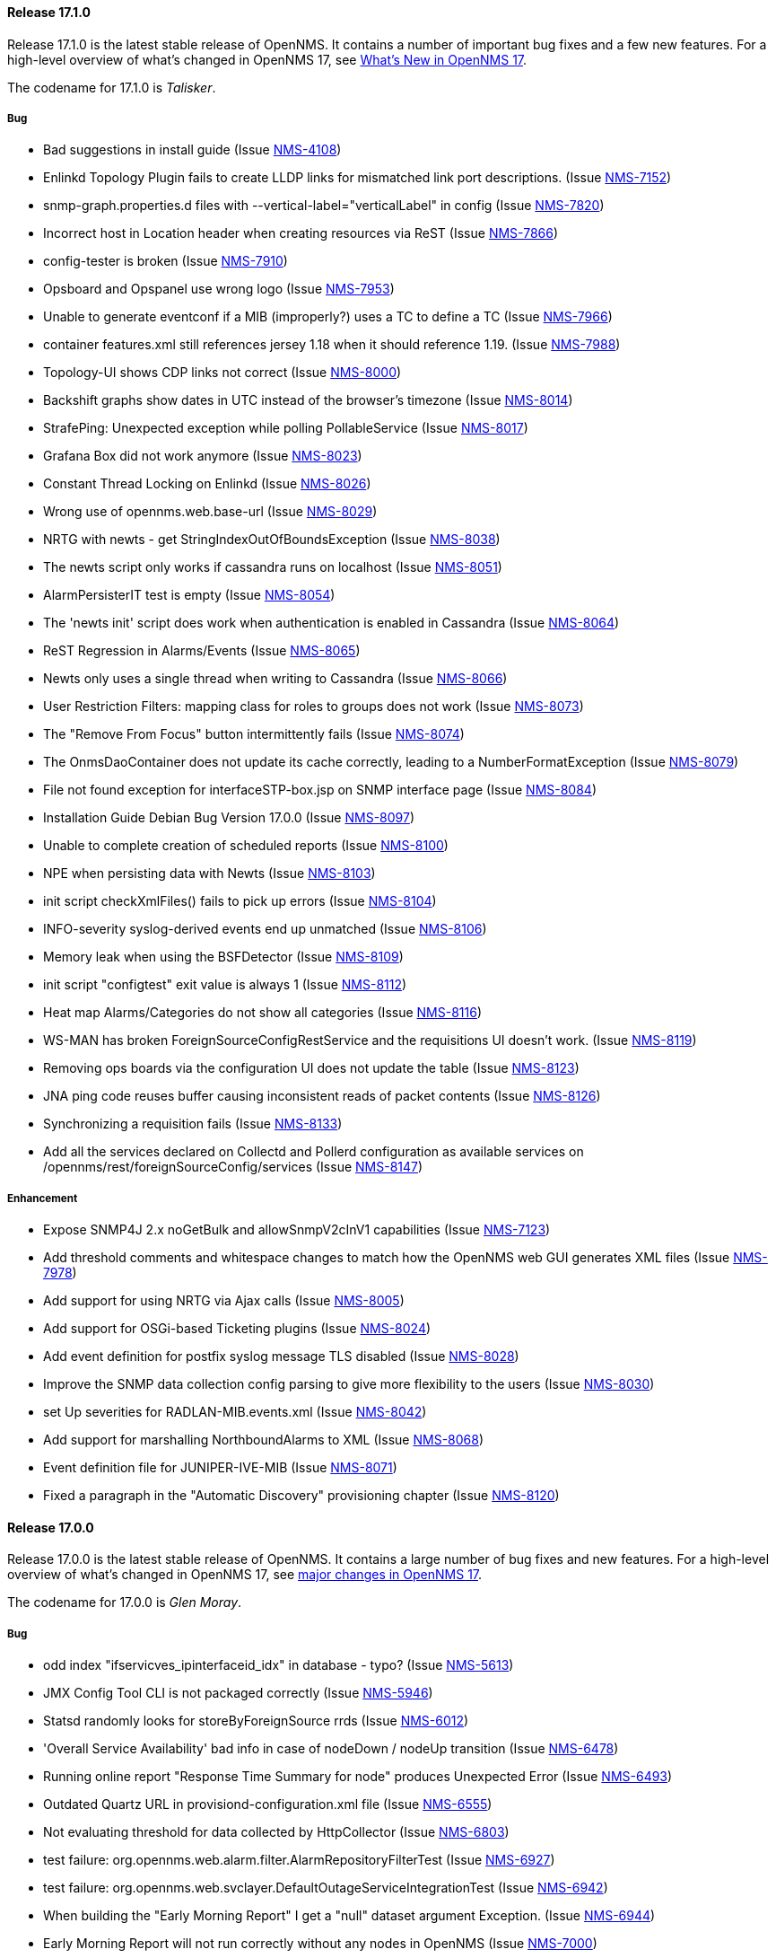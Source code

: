 
[releasenotes-changelog-17.1.0]
==== Release 17.1.0

Release 17.1.0 is the latest stable release of OpenNMS.  It contains a number of important bug fixes and a few new features.
For a high-level overview of what's changed in OpenNMS 17, see https://github.com/OpenNMS/opennms/blob/opennms-17.0.0-1/WHATSNEW.md[What's New in OpenNMS 17].

The codename for 17.1.0 is _Talisker_.

===== Bug

* Bad suggestions in install guide (Issue http://issues.opennms.org/browse/NMS-4108[NMS-4108])
* Enlinkd Topology Plugin fails to create LLDP links for mismatched link port descriptions. (Issue http://issues.opennms.org/browse/NMS-7152[NMS-7152])
* snmp-graph.properties.d files with --vertical-label="verticalLabel" in config (Issue http://issues.opennms.org/browse/NMS-7820[NMS-7820])
* Incorrect host in Location header when creating resources via ReST (Issue http://issues.opennms.org/browse/NMS-7866[NMS-7866])
* config-tester is broken (Issue http://issues.opennms.org/browse/NMS-7910[NMS-7910])
* Opsboard and Opspanel use wrong logo (Issue http://issues.opennms.org/browse/NMS-7953[NMS-7953])
* Unable to generate eventconf if a MIB (improperly?) uses a TC to define a TC (Issue http://issues.opennms.org/browse/NMS-7966[NMS-7966])
* container features.xml still references jersey 1.18 when it should reference 1.19. (Issue http://issues.opennms.org/browse/NMS-7988[NMS-7988])
* Topology-UI shows CDP links not correct (Issue http://issues.opennms.org/browse/NMS-8000[NMS-8000])
* Backshift graphs show dates in UTC instead of the browser's timezone (Issue http://issues.opennms.org/browse/NMS-8014[NMS-8014])
* StrafePing: Unexpected exception while polling PollableService (Issue http://issues.opennms.org/browse/NMS-8017[NMS-8017])
* Grafana Box did not work anymore (Issue http://issues.opennms.org/browse/NMS-8023[NMS-8023])
* Constant Thread Locking on Enlinkd (Issue http://issues.opennms.org/browse/NMS-8026[NMS-8026])
* Wrong use of opennms.web.base-url (Issue http://issues.opennms.org/browse/NMS-8029[NMS-8029])
* NRTG with newts - get StringIndexOutOfBoundsException (Issue http://issues.opennms.org/browse/NMS-8038[NMS-8038])
* The newts script only works if cassandra runs on localhost (Issue http://issues.opennms.org/browse/NMS-8051[NMS-8051])
* AlarmPersisterIT test is empty (Issue http://issues.opennms.org/browse/NMS-8054[NMS-8054])
* The 'newts init' script does work when authentication is enabled in Cassandra (Issue http://issues.opennms.org/browse/NMS-8064[NMS-8064])
* ReST Regression in Alarms/Events (Issue http://issues.opennms.org/browse/NMS-8065[NMS-8065])
* Newts only uses a single thread when writing to Cassandra (Issue http://issues.opennms.org/browse/NMS-8066[NMS-8066])
* User Restriction Filters: mapping class for roles to groups does not work (Issue http://issues.opennms.org/browse/NMS-8073[NMS-8073])
* The "Remove From Focus" button intermittently fails (Issue http://issues.opennms.org/browse/NMS-8074[NMS-8074])
* The OnmsDaoContainer does not update its cache correctly, leading to a NumberFormatException (Issue http://issues.opennms.org/browse/NMS-8079[NMS-8079])
* File not found exception for interfaceSTP-box.jsp on SNMP interface page (Issue http://issues.opennms.org/browse/NMS-8084[NMS-8084])
* Installation Guide Debian Bug Version 17.0.0 (Issue http://issues.opennms.org/browse/NMS-8097[NMS-8097])
* Unable to complete creation of scheduled reports (Issue http://issues.opennms.org/browse/NMS-8100[NMS-8100])
* NPE when persisting data with Newts (Issue http://issues.opennms.org/browse/NMS-8103[NMS-8103])
* init script checkXmlFiles() fails to pick up errors (Issue http://issues.opennms.org/browse/NMS-8104[NMS-8104])
* INFO-severity syslog-derived events end up unmatched (Issue http://issues.opennms.org/browse/NMS-8106[NMS-8106])
* Memory leak when using  the BSFDetector (Issue http://issues.opennms.org/browse/NMS-8109[NMS-8109])
* init script "configtest" exit value is always 1 (Issue http://issues.opennms.org/browse/NMS-8112[NMS-8112])
* Heat map Alarms/Categories do not show all categories (Issue http://issues.opennms.org/browse/NMS-8116[NMS-8116])
* WS-MAN has broken ForeignSourceConfigRestService and the requisitions UI doesn't work. (Issue http://issues.opennms.org/browse/NMS-8119[NMS-8119])
* Removing ops boards via the configuration UI does not update the table (Issue http://issues.opennms.org/browse/NMS-8123[NMS-8123])
* JNA ping code reuses buffer causing inconsistent reads of packet contents (Issue http://issues.opennms.org/browse/NMS-8126[NMS-8126])
* Synchronizing a requisition fails (Issue http://issues.opennms.org/browse/NMS-8133[NMS-8133])
* Add all the services declared on Collectd and Pollerd configuration as available services on /opennms/rest/foreignSourceConfig/services (Issue http://issues.opennms.org/browse/NMS-8147[NMS-8147])

===== Enhancement

* Expose SNMP4J 2.x noGetBulk and allowSnmpV2cInV1 capabilities (Issue http://issues.opennms.org/browse/NMS-7123[NMS-7123])
* Add threshold comments and whitespace changes to match how the OpenNMS web GUI generates XML files (Issue http://issues.opennms.org/browse/NMS-7978[NMS-7978])
* Add support for using NRTG via Ajax calls (Issue http://issues.opennms.org/browse/NMS-8005[NMS-8005])
* Add support for OSGi-based Ticketing plugins (Issue http://issues.opennms.org/browse/NMS-8024[NMS-8024])
* Add event definition for postfix syslog message TLS disabled (Issue http://issues.opennms.org/browse/NMS-8028[NMS-8028])
* Improve the SNMP data collection config parsing to give more flexibility to the users (Issue http://issues.opennms.org/browse/NMS-8030[NMS-8030])
* set Up severities for RADLAN-MIB.events.xml (Issue http://issues.opennms.org/browse/NMS-8042[NMS-8042])
* Add support for marshalling NorthboundAlarms to XML (Issue http://issues.opennms.org/browse/NMS-8068[NMS-8068])
* Event definition file for JUNIPER-IVE-MIB (Issue http://issues.opennms.org/browse/NMS-8071[NMS-8071])
* Fixed a paragraph in the "Automatic Discovery" provisioning chapter (Issue http://issues.opennms.org/browse/NMS-8120[NMS-8120])

[releasenotes-changelog-17.0.0]
==== Release 17.0.0

Release 17.0.0 is the latest stable release of OpenNMS.  It contains a large number of bug fixes and new features.
For a high-level overview of what's changed in OpenNMS 17, see <<releasenotes-17, major changes in OpenNMS 17>>.

The codename for 17.0.0 is _Glen Moray_.

===== Bug

* odd index "ifservicves_ipinterfaceid_idx" in database - typo? (Issue http://issues.opennms.org/browse/NMS-5613[NMS-5613])
* JMX Config Tool CLI is not packaged correctly (Issue http://issues.opennms.org/browse/NMS-5946[NMS-5946])
* Statsd randomly looks for storeByForeignSource rrds (Issue http://issues.opennms.org/browse/NMS-6012[NMS-6012])
* 'Overall Service Availability' bad info in case of nodeDown / nodeUp transition (Issue http://issues.opennms.org/browse/NMS-6478[NMS-6478])
* Running online report "Response Time Summary for node" produces Unexpected Error (Issue http://issues.opennms.org/browse/NMS-6493[NMS-6493])
* Outdated Quartz URL in provisiond-configuration.xml file (Issue http://issues.opennms.org/browse/NMS-6555[NMS-6555])
* Not evaluating threshold for data collected by HttpCollector (Issue http://issues.opennms.org/browse/NMS-6803[NMS-6803])
* test failure: org.opennms.web.alarm.filter.AlarmRepositoryFilterTest (Issue http://issues.opennms.org/browse/NMS-6927[NMS-6927])
* test failure: org.opennms.web.svclayer.DefaultOutageServiceIntegrationTest (Issue http://issues.opennms.org/browse/NMS-6942[NMS-6942])
* When building the "Early Morning Report" I get a "null" dataset argument Exception. (Issue http://issues.opennms.org/browse/NMS-6944[NMS-6944])
* Early Morning Report will not run correctly without any nodes in OpenNMS (Issue http://issues.opennms.org/browse/NMS-7000[NMS-7000])
* Availability by node report needs a "No Data for Report" Section (Issue http://issues.opennms.org/browse/NMS-7001[NMS-7001])
* Event Translator cant translate events with update-field data present (Issue http://issues.opennms.org/browse/NMS-7024[NMS-7024])
* Topology Map does not show selected focus in IE (Issue http://issues.opennms.org/browse/NMS-7095[NMS-7095])
* MigratorTest fails on two of the 3 tests. (Issue http://issues.opennms.org/browse/NMS-7254[NMS-7254])
* Inconsistent naming in Admin/System Information (Issue http://issues.opennms.org/browse/NMS-7407[NMS-7407])
* Fonts are too small in link detail page (Issue http://issues.opennms.org/browse/NMS-7411[NMS-7411])
* Fix header and list layout glitches in the WebUI (Issue http://issues.opennms.org/browse/NMS-7417[NMS-7417])
* Dashboard node status shows wrong service count (Issue http://issues.opennms.org/browse/NMS-7459[NMS-7459])
* XML Collector is not working as expected for node-level resources (Issue http://issues.opennms.org/browse/NMS-7516[NMS-7516])
* build failure in opennms-doc/guide-doc on FreeBSD (Issue http://issues.opennms.org/browse/NMS-7600[NMS-7600])
* etc folder still contains references to capsd (Issue http://issues.opennms.org/browse/NMS-7649[NMS-7649])
* Vaadin dashboard meaning of yellow in the surveillance view (Issue http://issues.opennms.org/browse/NMS-7667[NMS-7667])
* Audiocodes.events.xml overrides RMON.events.xml (Issue http://issues.opennms.org/browse/NMS-7679[NMS-7679])
* JMX Configuration Generator admin page fails (Issue http://issues.opennms.org/browse/NMS-7680[NMS-7680])
* Example Drools rules imports incorrect classes (Issue http://issues.opennms.org/browse/NMS-7693[NMS-7693])
* Logging not initialized but used on Drools Rule files. (Issue http://issues.opennms.org/browse/NMS-7695[NMS-7695])
* Problems on graphs for 10 gigabit interface (Issue http://issues.opennms.org/browse/NMS-7702[NMS-7702])
* Database Report - Statement correction (Issue http://issues.opennms.org/browse/NMS-7703[NMS-7703])
* Building OpenNMS results in a NullPointerException on module "container/features" (Issue http://issues.opennms.org/browse/NMS-7709[NMS-7709])
* PSQLException: column "nodeid" does not exist when using manage/unmanage services (Issue http://issues.opennms.org/browse/NMS-7723[NMS-7723])
* Add support for jrrd2 (Issue http://issues.opennms.org/browse/NMS-7728[NMS-7728])
* Log messages for the Correlation Engine appear in manager.log (Issue http://issues.opennms.org/browse/NMS-7729[NMS-7729])
* bug in EventBuilder method setParam() (Issue http://issues.opennms.org/browse/NMS-7736[NMS-7736])
* Unit tests fail for loading data collection (Issue http://issues.opennms.org/browse/NMS-7739[NMS-7739])
* SeleniumMonitor with PhantomJS driver needs gson JAR (Issue http://issues.opennms.org/browse/NMS-7748[NMS-7748])
* Cannot edit some Asset Info fields (Issue http://issues.opennms.org/browse/NMS-7750[NMS-7750])
* c.m.v.a.ThreadPoolAsynchronousRunner: com.mchange.v2.async.ThreadPoolAsynchronousRunner$DeadlockDetector@59804d53 -- APPARENT DEADLOCK!!! Creating emergency threads for unassigned pending tasks! (Issue http://issues.opennms.org/browse/NMS-7755[NMS-7755])
* noSuchObject duplicates links on topology map (Issue http://issues.opennms.org/browse/NMS-7762[NMS-7762])
* Error when you drop sequence vulnnxtid (Issue http://issues.opennms.org/browse/NMS-7764[NMS-7764])
* Incorrect unit divisor in LM-SENSORS-MIB graph definitions (Issue http://issues.opennms.org/browse/NMS-7766[NMS-7766])
* HttpRemotingContextTest is an integration test and needs to be renamed as such (Issue http://issues.opennms.org/browse/NMS-7770[NMS-7770])
* Fix unit tests to run also on non-US locale systems. (Issue http://issues.opennms.org/browse/NMS-7771[NMS-7771])
* JMX Configuration Generator (webUI) is not working anymore (Issue http://issues.opennms.org/browse/NMS-7772[NMS-7772])
* node detail page failure (Issue http://issues.opennms.org/browse/NMS-7777[NMS-7777])
* Measurements ReST API broken in develop (CXF) (Issue http://issues.opennms.org/browse/NMS-7778[NMS-7778])
* OSGi-based Web Modules Not Accessible (Issue http://issues.opennms.org/browse/NMS-7785[NMS-7785])
* OSGi-based web applications are unaccesible (Issue http://issues.opennms.org/browse/NMS-7791[NMS-7791])
* Cannot load events page in 17 (Issue http://issues.opennms.org/browse/NMS-7794[NMS-7794])
* JSON Serialization Broken in REST API (CXF) (Issue http://issues.opennms.org/browse/NMS-7802[NMS-7802])
* Queued RRD updates are no longer promoted when rendering graphs (Issue http://issues.opennms.org/browse/NMS-7814[NMS-7814])
* The DataCollectionConfigDao returns all resource types, even if they are not used in any data collection package. (Issue http://issues.opennms.org/browse/NMS-7816[NMS-7816])
* Measurements ReST API Fails on strafeping (Issue http://issues.opennms.org/browse/NMS-7818[NMS-7818])
* Requesting IPv6 resources on measurements rest endpoint fails (Issue http://issues.opennms.org/browse/NMS-7819[NMS-7819])
* Remove Access Point Monitor service from service configuration (Issue http://issues.opennms.org/browse/NMS-7822[NMS-7822])
* The reload config for Collectd might throws a ConcurrentModificationException (Issue http://issues.opennms.org/browse/NMS-7824[NMS-7824])
* Exception in Vacuumd because of location monitor changes (Issue http://issues.opennms.org/browse/NMS-7826[NMS-7826])
* NPE on "manage and unmanage services and interfaces" (Issue http://issues.opennms.org/browse/NMS-7828[NMS-7828])
* Smoke tests failing because OSGi features fail to install: "The framework has been shutdown" (Issue http://issues.opennms.org/browse/NMS-7834[NMS-7834])
* "No session" error during startup in EnhancedLinkdTopologyProvider (Issue http://issues.opennms.org/browse/NMS-7835[NMS-7835])
* KIE API JAR missing from packages (Issue http://issues.opennms.org/browse/NMS-7836[NMS-7836])
* Counter variables reported as strings (like Net-SNMP extent) are not stored properly when using RRDtool (Issue http://issues.opennms.org/browse/NMS-7839[NMS-7839])
* Some database reports are broken (ResponseTimeSummary, etc.) (Issue http://issues.opennms.org/browse/NMS-7844[NMS-7844])
* New Provisioning UI: 401 Error when creating a new requisition (Issue http://issues.opennms.org/browse/NMS-7845[NMS-7845])
* Slow LinkdTopologyProvider/EnhancedLinkdTopologyProvider in bigger enviroments (Issue http://issues.opennms.org/browse/NMS-7846[NMS-7846])
* Graph results page broken when zooming (Issue http://issues.opennms.org/browse/NMS-7847[NMS-7847])
* Parameter descriptions are not shown anymore (Issue http://issues.opennms.org/browse/NMS-7848[NMS-7848])
* UnsupportedOperationException when using the JMXSecureCollector (Issue http://issues.opennms.org/browse/NMS-7852[NMS-7852])
* distributed details page broken (Issue http://issues.opennms.org/browse/NMS-7855[NMS-7855])
* Default log4j2.xml has duplicate syslogd appender, missing statsd entries (Issue http://issues.opennms.org/browse/NMS-7856[NMS-7856])
* Cisco Packets In/Out legend label wrong (Issue http://issues.opennms.org/browse/NMS-7857[NMS-7857])
* Enlinkd CDP code fails to parse hex-encoded IP address string (Issue http://issues.opennms.org/browse/NMS-7858[NMS-7858])
* IpNetToMedia Hibernate exception in enlinkd.log (Issue http://issues.opennms.org/browse/NMS-7861[NMS-7861])
* Duplicate Drools engines can be registered during Spring context refresh() (Issue http://issues.opennms.org/browse/NMS-7867[NMS-7867])
* PageSequenceMonitor broken in remote poller (Issue http://issues.opennms.org/browse/NMS-7870[NMS-7870])
* The remote poller doesn't write to the log file when running in headless mode (Issue http://issues.opennms.org/browse/NMS-7874[NMS-7874])
* Distributed response times are broken (Issue http://issues.opennms.org/browse/NMS-7875[NMS-7875])
* HttpClient ignores socket timeout (Issue http://issues.opennms.org/browse/NMS-7877[NMS-7877])
* RTC Ops Board category links are broken (Issue http://issues.opennms.org/browse/NMS-7884[NMS-7884])
* Remedy Integration: the custom code added to the Alarm Detail Page is gone. (Issue http://issues.opennms.org/browse/NMS-7890[NMS-7890])
* LazyInitializationException when querying the Measurements API (Issue http://issues.opennms.org/browse/NMS-7893[NMS-7893])
* Statsd PDF export gives class not found exception (Issue http://issues.opennms.org/browse/NMS-7897[NMS-7897])
* Deadlocks on Demo (Issue http://issues.opennms.org/browse/NMS-7899[NMS-7899])
* JMX Configgenerator Web UI throws NPE when navigating to 2nd page. (Issue http://issues.opennms.org/browse/NMS-7900[NMS-7900])
* Incorrect Fortinet System Disk Graph Definition (Issue http://issues.opennms.org/browse/NMS-7901[NMS-7901])
* Pages that contain many Backshift graphs are slow to render  (Issue http://issues.opennms.org/browse/NMS-7902[NMS-7902])
* The default location for the JRRD2 JAR in rrd-configuration.properties is wrong. (Issue http://issues.opennms.org/browse/NMS-7907[NMS-7907])
* Missing dependency on the rrdtool RPM installed through yum.postgresql.org (Issue http://issues.opennms.org/browse/NMS-7909[NMS-7909])
* Alarm detail filters get mixed up on the ops board (Issue http://issues.opennms.org/browse/NMS-7917[NMS-7917])
* Startup fails with Syslogd enabled (Issue http://issues.opennms.org/browse/NMS-7921[NMS-7921])
* FasterFilesystemForeignSourceRepository is not working as expected (Issue http://issues.opennms.org/browse/NMS-7926[NMS-7926])
* Heat map ReST services just produce JSON output (Issue http://issues.opennms.org/browse/NMS-7930[NMS-7930])
* ClassNotFoundException JRrd2Exception (Issue http://issues.opennms.org/browse/NMS-7935[NMS-7935])
* HeatMap ReST Xml output fails (Issue http://issues.opennms.org/browse/NMS-7939[NMS-7939])
* Apache CXF brakes the ReST URLs for nodes and requisitions (because of service-list-path) (Issue http://issues.opennms.org/browse/NMS-7942[NMS-7942])
* Jersey 1.14 and 1.5  jars mixed in lib with Jersey 1.19 (Issue http://issues.opennms.org/browse/NMS-7944[NMS-7944])
* Incorrect attribute types in cassandra21x data collection package (Issue http://issues.opennms.org/browse/NMS-7945[NMS-7945])
* Bad substitution in JMS alarm northbounder component-dao wiring (Issue http://issues.opennms.org/browse/NMS-7948[NMS-7948])
* Bouncycastle JARs break large-key crypto operations (Issue http://issues.opennms.org/browse/NMS-7959[NMS-7959])
* Missing graphs in Vaadian dashboard when storeByFs=true (Issue http://issues.opennms.org/browse/NMS-7962[NMS-7962])
* JSoup doesn't properly parse encoded HTML character which confuses the XML Collector (Issue http://issues.opennms.org/browse/NMS-7963[NMS-7963])
* MBean attribute names are restricted to a specifix max length (Issue http://issues.opennms.org/browse/NMS-7964[NMS-7964])
* Auto-discover is completely broken - Handling newSuspect events throws an exception (Issue http://issues.opennms.org/browse/NMS-7968[NMS-7968])
* JMS alarm northbounder always indicates message sent (Issue http://issues.opennms.org/browse/NMS-7969[NMS-7969])
* Querying the ReST API for alarms using an invalid alarmId returns HTTP 200 (Issue http://issues.opennms.org/browse/NMS-7972[NMS-7972])
* The ICMP monitor can fail, even if valid responses are received before the timeout (Issue http://issues.opennms.org/browse/NMS-7974[NMS-7974])
* JMX Configuration Generation misbehavior on validation error (Issue http://issues.opennms.org/browse/NMS-7977[NMS-7977])
* The ReST API code throws exceptions that turns into HTTP 500 for things that should be HTTP 400 (Bad Request) (Issue http://issues.opennms.org/browse/NMS-7981[NMS-7981])
* New servers in install guide (Issue http://issues.opennms.org/browse/NMS-7985[NMS-7985])
* Background of notifications bell icon is too dark (Issue http://issues.opennms.org/browse/NMS-7997[NMS-7997])
* Provisiond default setting does not allow to delete monitoring entities (Issue http://issues.opennms.org/browse/NMS-7998[NMS-7998])
* Upgrade to commons-collections 3.2.2 (Issue http://issues.opennms.org/browse/NMS-7999[NMS-7999])
* NPE in JMXDetector (Issue http://issues.opennms.org/browse/NMS-8001[NMS-8001])
* Iplike could not be installed following install guide (Issue http://issues.opennms.org/browse/NMS-8004[NMS-8004])

===== Enhancement

* Add option to the <service> element in poller-configuration.xml to specify service-specific RRD settings (Issue http://issues.opennms.org/browse/NMS-1488[NMS-1488])
* Additional storeByGroup capabilities (Issue http://issues.opennms.org/browse/NMS-1910[NMS-1910])
* Infoblox events file (Issue http://issues.opennms.org/browse/NMS-2362[NMS-2362])
* Adding SNMP traps for Raytheon NXU-2A (Issue http://issues.opennms.org/browse/NMS-3479[NMS-3479])
* Add A10 AX load balancer trap events (Issue http://issues.opennms.org/browse/NMS-4008[NMS-4008])
* Interactive JMX data collection configuration UI (Issue http://issues.opennms.org/browse/NMS-4364[NMS-4364])
* Add Force10 Event/Traps (Issue http://issues.opennms.org/browse/NMS-5016[NMS-5016])
* Event definition for Juniper screening SNMP traps (Issue http://issues.opennms.org/browse/NMS-5071[NMS-5071])
* events definiton file for DSVIEW-TRAP-MIB (Issue http://issues.opennms.org/browse/NMS-5272[NMS-5272])
* Trap definition files for Evertz Multiframe and Modules (Issue http://issues.opennms.org/browse/NMS-5397[NMS-5397])
* Trap and data collection definitions for Ceragon FibeAir 1500 (Issue http://issues.opennms.org/browse/NMS-5398[NMS-5398])
* New (additional) event file for NetApp filer (Issue http://issues.opennms.org/browse/NMS-5791[NMS-5791])
* New Fortinet datacollection / graph definition (Issue http://issues.opennms.org/browse/NMS-6770[NMS-6770])
* DefaultResourceDao should use RRD-API to find resources (Issue http://issues.opennms.org/browse/NMS-7108[NMS-7108])
* MIB support for Zertico environment sensors (Issue http://issues.opennms.org/browse/NMS-7131[NMS-7131])
* Implement "integration with OTRS-3.1+" feature (Issue http://issues.opennms.org/browse/NMS-7191[NMS-7191])
* Unit tests should be able to run successfully from the start of a compile. (Issue http://issues.opennms.org/browse/NMS-7258[NMS-7258])
* Create a detector for XMP (Issue http://issues.opennms.org/browse/NMS-7404[NMS-7404])
* Remove linkd (Issue http://issues.opennms.org/browse/NMS-7520[NMS-7520])
* Add Juniper SRX flow performance monitoring and default thresholds (Issue http://issues.opennms.org/browse/NMS-7553[NMS-7553])
* Enable real SSO via Kerberos (SPNEGO) and LDAP (Issue http://issues.opennms.org/browse/NMS-7614[NMS-7614])
* Create opennms.properties option to make dashboard the landing page (Issue http://issues.opennms.org/browse/NMS-7618[NMS-7618])
* Get rid of servicemap and servermap database tables (Issue http://issues.opennms.org/browse/NMS-7689[NMS-7689])
* Add support for Javascript-based graphs (Issue http://issues.opennms.org/browse/NMS-7700[NMS-7700])
* Dell Equallogic Events (Issue http://issues.opennms.org/browse/NMS-7722[NMS-7722])
* Persist the CdpGlobalDeviceIdFormat  (Issue http://issues.opennms.org/browse/NMS-7768[NMS-7768])
* Add Sonicwall Firewall Events (Issue http://issues.opennms.org/browse/NMS-7798[NMS-7798])
* JMS Alarm Northbounder (Issue http://issues.opennms.org/browse/NMS-7805[NMS-7805])
* DNS Resolution against non-local resolver (Issue http://issues.opennms.org/browse/NMS-7821[NMS-7821])
* Recognize Cisco ASA5580-20 for SNMP data collection (Issue http://issues.opennms.org/browse/NMS-7868[NMS-7868])
* Promote Compass app when mobile browser detected (Issue http://issues.opennms.org/browse/NMS-7949[NMS-7949])
* Document how to configure RRDtool in OpenNMS (Issue http://issues.opennms.org/browse/NMS-7986[NMS-7986])
* nodeSource[] resource ids only work when storeByFs is enabled (Issue http://issues.opennms.org/browse/NMS-7711[NMS-7711])
* Flatten and improve web app style (Issue http://issues.opennms.org/browse/NMS-7894[NMS-7894])
* Document HeatMap ReST services (Issue http://issues.opennms.org/browse/NMS-7929[NMS-7929])
* Cleanup docs modules (Issue http://issues.opennms.org/browse/NMS-7940[NMS-7940])
